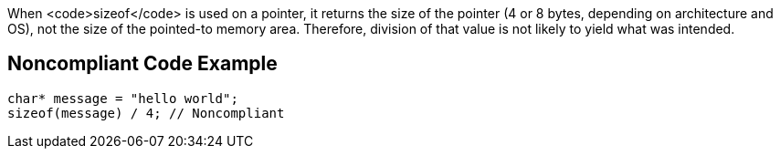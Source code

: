 When <code>sizeof</code> is used on a pointer, it returns the size of the pointer (4 or 8 bytes, depending on architecture and OS), not the size of the pointed-to memory area. Therefore, division of that value is not likely to yield what was intended.


== Noncompliant Code Example

----
char* message = "hello world";
sizeof(message) / 4; // Noncompliant
----


